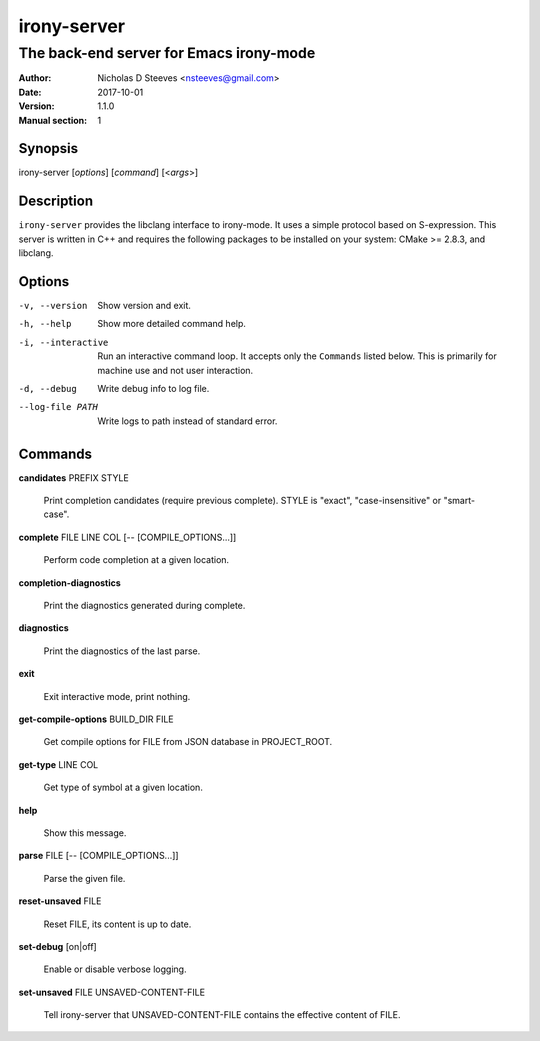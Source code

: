 ============
irony-server
============

----------------------------------------
The back-end server for Emacs irony-mode
----------------------------------------

:Author: Nicholas D Steeves <nsteeves@gmail.com>
:Date: 2017-10-01
:Version: 1.1.0
:Manual section: 1


Synopsis
========

irony-server [*options*] [*command*] [<*args*>]

Description
===========

``irony-server`` provides the libclang interface to irony-mode. It uses a
simple protocol based on S-expression. This server is written in C++ and
requires the following packages to be installed on your system: CMake >=
2.8.3, and libclang.

Options
=======

-v, --version

 Show version and exit.

-h, --help

 Show more detailed command help.

-i, --interactive

 Run an interactive command loop. It accepts only the ``Commands``
 listed below. This is primarily for machine use and not user
 interaction.

-d, --debug

 Write debug info to log file.

--log-file PATH

 Write logs to path instead of standard error.

Commands
========

**candidates** PREFIX STYLE

 Print completion candidates (require previous complete). STYLE is
 "exact", "case-insensitive" or "smart-case".
        
**complete** FILE LINE COL [-- [COMPILE_OPTIONS...]]

 Perform code completion at a given location.
        
**completion-diagnostics**

 Print the diagnostics generated during complete.
        
**diagnostics**

 Print the diagnostics of the last parse.
        
**exit**

 Exit interactive mode, print nothing.
        
**get-compile-options** BUILD_DIR FILE

 Get compile options for FILE from JSON database in PROJECT_ROOT.
        
**get-type** LINE COL

 Get type of symbol at a given location.
        
**help**

 Show this message.
        
**parse** FILE [-- [COMPILE_OPTIONS...]]

 Parse the given file.
        
**reset-unsaved** FILE

 Reset FILE, its content is up to date.
        
**set-debug** [on|off]

 Enable or disable verbose logging.
        
**set-unsaved** FILE UNSAVED-CONTENT-FILE

 Tell irony-server that UNSAVED-CONTENT-FILE contains the effective
 content of FILE.
